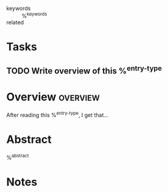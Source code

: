#+CREATED: %U
#+LAST_MODIFIED: %U
#+STARTUP: content
#+ANKI_DECK: Incremental Reading::%^{citekey}
#+FILETAGS: :RefNotes:%^{entry-type}:

- keywords :: %^{keywords}
- related ::

* Tasks
** TODO Write overview of this %^{entry-type}

* Overview :overview:
After reading this %^{entry-type}, I get that...

* Abstract
%^{abstract}

* Notes
:PROPERTIES:
:CUSTOM_ID: %^{citekey}
:NOTER_DOCUMENT: %^{file}
:AUTHOR: %^{author-or-editor}
:JOURNAL: %^{journaltitle}
:PUBLISHER: %^{publisher}
:VOLUME: %^{volume}
:PAGES: %^{pages}
:DATE: %^{date}
:DOI: %^{doi}
:ISSN: %^{issn}
:URL: %^{url}
:ACCESSED: %^{urldate}
:END:
